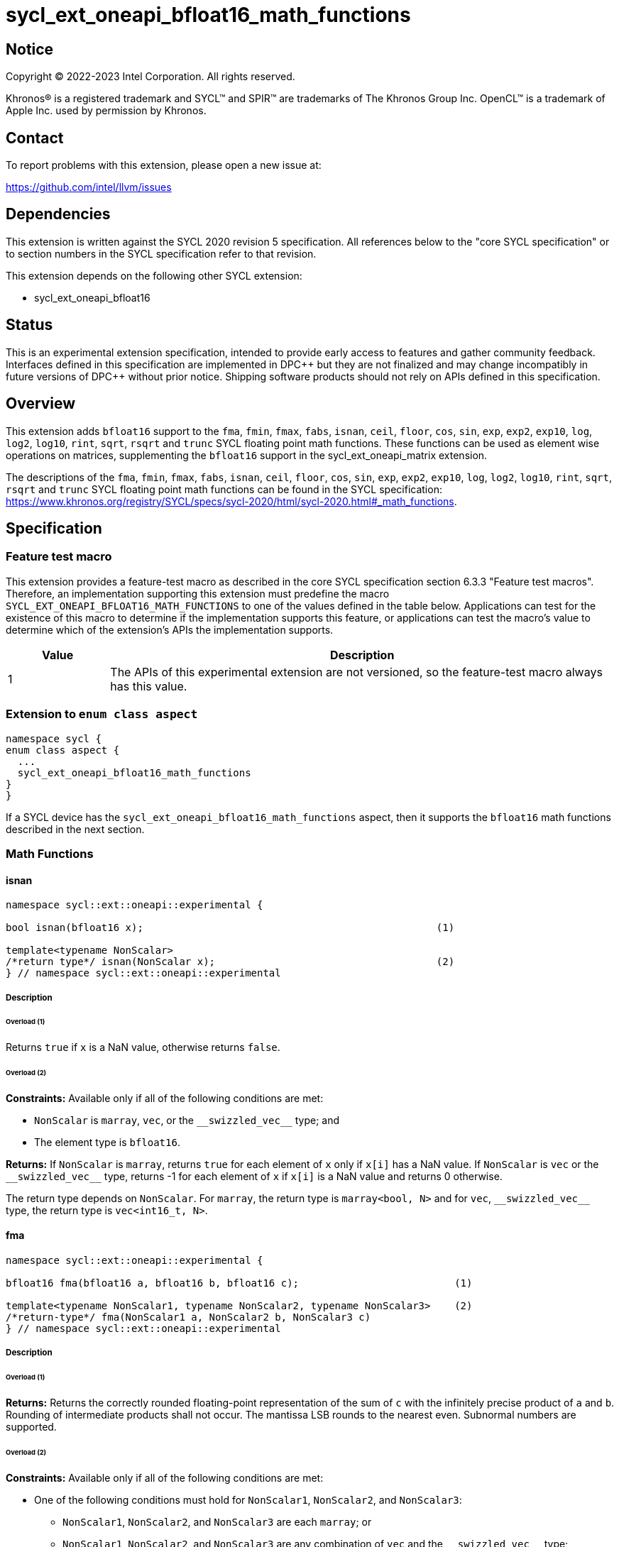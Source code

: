 = sycl_ext_oneapi_bfloat16_math_functions

:source-highlighter: coderay
:coderay-linenums-mode: table

// This section needs to be after the document title.
:doctype: book
:toc2:
:toc: left
:encoding: utf-8
:lang: en

:blank: pass:[ +]

// Set the default source code type in this document to C++,
// for syntax highlighting purposes.  This is needed because
// docbook uses c++ and html5 uses cpp.
:language: {basebackend@docbook:c++:cpp}

// This is necessary for asciidoc, but not for asciidoctor
:cpp: C++

== Notice

Copyright © 2022-2023 Intel Corporation. All rights reserved.

Khronos® is a registered trademark and SYCL™ and SPIR™ are trademarks of
The Khronos Group Inc. OpenCL™ is a trademark of Apple Inc. used by permission
by Khronos.

== Contact

To report problems with this extension, please open a new issue at:

https://github.com/intel/llvm/issues

== Dependencies

This extension is written against the SYCL 2020 revision 5 specification.
All references below to the "core SYCL specification" or to section
numbers in the SYCL specification refer to that revision.

This extension depends on the following other SYCL extension:

* sycl_ext_oneapi_bfloat16

== Status

This is an experimental extension specification, intended to provide early
access to features and gather community feedback. Interfaces defined in this
specification are implemented in DPC\++ but they are not finalized and may
change incompatibly in future versions of DPC++ without prior notice.
Shipping software products should not rely on APIs defined in this
specification.

== Overview

This extension adds `bfloat16` support to the `fma`, `fmin`, `fmax`, `fabs`,
`isnan`, `ceil`, `floor`, `cos`, `sin`, `exp`, `exp2`, `exp10`, `log`, `log2`,
`log10`, `rint`, `sqrt`, `rsqrt` and `trunc` SYCL floating point math functions.
These functions can be used as element wise operations on matrices, supplementing
the `bfloat16` support in the sycl_ext_oneapi_matrix extension.

The descriptions of the `fma`, `fmin`, `fmax`, `fabs`, `isnan`, `ceil`, `floor`,
`cos`, `sin`, `exp`, `exp2`, `exp10`, `log`, `log2`, `log10`, `rint`, `sqrt`,
`rsqrt` and `trunc` SYCL floating point math functions can be found in the SYCL
specification:
https://www.khronos.org/registry/SYCL/specs/sycl-2020/html/sycl-2020.html#_math_functions.

== Specification

=== Feature test macro

This extension provides a feature-test macro as described in the core SYCL
specification section 6.3.3 "Feature test macros". Therefore, an implementation
supporting this extension must predefine the macro 
`SYCL_EXT_ONEAPI_BFLOAT16_MATH_FUNCTIONS` to one of the values defined in the
table below. Applications can test for the existence of this macro to determine
if the implementation supports this feature, or applications can test the
macro's value to determine which of the extension's APIs the implementation
supports.
 
[%header,cols="1,5"]
|===
|Value |Description
|1     |The APIs of this experimental extension are not versioned, so the feature-test macro always has this value.
|===   

=== Extension to `enum class aspect`

[source]
----
namespace sycl {
enum class aspect {
  ...
  sycl_ext_oneapi_bfloat16_math_functions
}
}
----

If a SYCL device has the `sycl_ext_oneapi_bfloat16_math_functions` aspect,
then it supports the `bfloat16` math functions described in the next section.

=== Math Functions

==== isnan

```c++
namespace sycl::ext::oneapi::experimental {

bool isnan(bfloat16 x);                                                 (1)

template<typename NonScalar> 
/*return type*/ isnan(NonScalar x);                                     (2)
} // namespace sycl::ext::oneapi::experimental
```

===== Description
====== Overload (1)

Returns `true` if `x` is a NaN value, otherwise returns `false`.

====== Overload (2)

*Constraints:* Available only if all of the following conditions are met:

 - `NonScalar` is `marray`, `vec`, or the `[code]#+__swizzled_vec__+#` type; and
 - The element type is `bfloat16`.

*Returns:* If `NonScalar` is `marray`, returns `true` for each element of `x` only if `x[i]` has a NaN value. If `NonScalar` is `vec` or the `[code]#+__swizzled_vec__+#` type, returns -1 for each element of `x` if `x[i]` is a NaN value and returns 0 otherwise.

The return type depends on `NonScalar`. For `marray`, the return type is `marray<bool, N>` and for `vec`, `[code]#+__swizzled_vec__+#` type, the return type is `vec<int16_t, N>`.

==== fma

```c++
namespace sycl::ext::oneapi::experimental {

bfloat16 fma(bfloat16 a, bfloat16 b, bfloat16 c);                          (1)

template<typename NonScalar1, typename NonScalar2, typename NonScalar3>    (2)
/*return-type*/ fma(NonScalar1 a, NonScalar2 b, NonScalar3 c)
} // namespace sycl::ext::oneapi::experimental
```

===== Description

====== Overload (1)

*Returns:* Returns the correctly rounded floating-point representation of the
sum of `c` with the infinitely precise product of `a` and `b`.
Rounding of intermediate products shall not occur. The mantissa
LSB rounds to the nearest even. Subnormal numbers are supported.

====== Overload (2)

*Constraints:* Available only if all of the following conditions are met:

* One of the following conditions must hold for `NonScalar1`, `NonScalar2`, and `NonScalar3`:
** `NonScalar1`, `NonScalar2`, and `NonScalar3` are each `marray`; or
** `NonScalar1`, `NonScalar2`, and `NonScalar3` are any combination of `vec` and the `[code]#+__swizzled_vec__+#` type;
* `NonScalar1`, `NonScalar2`, and `NonScalar3` have the same number of elements;
* `NonScalar1`, `NonScalar2`, and `NonScalar3` have the same element type; and
* The element type of `NonScalar1`, `NonScalar2`, and `NonScalar3` is `bfloat16`.

*Returns:* For each element of `a`, `b`, and `c`; the correctly rounded floating-point representation of the sum of `c[i]` with the infinitely precise product of `a[i]` and `b[i]`. Rounding of intermediate products shall not occur. Edge case behavior is per the IEEE 754-2008 standard.

The return type is `NonScalar1` unless `NonScalar1` is the `[code]#+__swizzled_vec__+#` type, in which case the return type is the corresponding `vec`.

==== fmax

```c++
namespace sycl::ext::oneapi::experimental {
bfloat16 fmax(bfloat16 x, bfloat16 y);                                           (1)

template<typename NonScalar1, typename NonScalar2>                               (2)
/*return-type*/ fmax(NonScalar1 x, NonScalar2 y)

template<typename NonScalar>                                                     (3)
/*return-type*/ fmax(NonScalar x, bfloat16 y)
} // namespace sycl::ext::oneapi::experimental
```

===== Description

====== Overload (1)

Returns `y` if `x < y`, otherwise it returns `x`. If one argument is a NaN, `fmax()` returns the other
argument. If both arguments are NaNs, `fmax()` returns a NaN.

====== Overload (2)

*Constraints:* Available only if all of the following conditions are met:

* One of the following conditions must hold for `NonScalar1` and `NonScalar2`:
** Both `NonScalar1` and `NonScalar2` are `marray`; or
** `NonScalar1` and `NonScalar2` are any combination of `vec` and the `[code]#+__swizzled_vec__+#` type;
* `NonScalar1` and `NonScalar2` have the same number of elements;
* `NonScalar1` and `NonScalar2` have the same element type; and
* The element type of `NonScalar1` and `NonScalar2` is bfloat16.

*Returns:* For each element of `x` and `y`, the value `y[i]` if `x[i] < y[i]`, otherwise `x[i]`. If one element is a NaN, the result is the other element. If both elements are NaNs, the result is NaN.

The return type is `NonScalar1` unless `NonScalar1` is the `[code]#+__swizzled_vec__+#` type, in which case the return type is the corresponding `vec`.

====== Overload (3)

*Constraints:* Available only if all of the following conditions are met:

* NonScalar is `marray`, `vec`, or the `[code]#+__swizzled_vec__+#` type; and
* The element type is bfloat16.

*Returns:* For each element of `x`, the value `y` if `x[i] < y`, otherwise `x[i]`. If one value is a NaN, the result is the other value. If both value are NaNs, the result is a NaN.

The return type is `NonScalar` unless `NonScalar` is the `[code]#+__swizzled_vec__+#` type, in which case the return type is the corresponding `vec`.

==== fmin

```c++
namespace sycl::ext::oneapi::experimental {
bfloat16 fmin(bfloat16 x, bfloat16 y);                                           (1)

template<typename NonScalar1, typename NonScalar2>                               (2)
/*return-type*/ fmin(NonScalar1 x, NonScalar2 y)

template<typename NonScalar>                                                     (3)
/*return-type*/ fmin(NonScalar x, bfloat16 y)
} // namespace sycl::ext::oneapi::experimental
```

===== Description

====== Overload (1)

Returns `x` if `x < y`, otherwise it returns `y`. If one argument is a
NaN, `fmin()` returns the other argument. If both arguments are NaNs, `fmin()` returns a NaN.

====== Overload (2)

*Constraints:* Available only if all of the following conditions are met:

* One of the following conditions must hold for `NonScalar1` and `NonScalar2`:
** Both `NonScalar1` and `NonScalar2` are `marray`; or
** `NonScalar1` and `NonScalar2` are any combination of `vec` and the `[code]#+__swizzled_vec__+#` type;
* `NonScalar1` and `NonScalar2` have the same number of elements;
* `NonScalar1` and `NonScalar2` have the same element type; and
* The element type of `NonScalar1` and `NonScalar2` is bfloat16.

*Returns:* For each element of `x` and `y`, the value `x[i]` if `x[i] < y[i]`, otherwise `y[i]`. If one element is a NaN, the result is the other element. If both elements are NaNs, the result is NaN.

The return type is `NonScalar1` unless `NonScalar1` is the `[code]#+__swizzled_vec__+#` type, in which case the return type is the corresponding `vec`.

====== Overload (3)

*Constraints:* Available only if all of the following conditions are met:

* NonScalar is `marray`, `vec`, or the `[code]#+__swizzled_vec__+#` type; and
* The element type is bfloat16.

*Returns:* For each element of `x`, the value `x[i]` if `x[i] < y`, otherwise `y`. If one value is a NaN, the result is the other value. If both value are NaNs, the result is a NaN.

The return type is `NonScalar` unless `NonScalar` is the `[code]#+__swizzled_vec__+#` type, in which case the return type is the corresponding `vec`.

==== fabs

```c++
namespace sycl::ext::oneapi::experimental {
bfloat16 fabs(bfloat16 x);                                            (1)

template<typename NonScalar>                                          (2)
/*return-type*/ fabs(NonScalar x)
} // namespace sycl::ext::oneapi::experimental
```

===== Overload (1)

Compute absolute value(s) of a scalar `bfloat16` value.

====== Overload (2)

*Constraints:* Available only if all of the following conditions are met:

* `NonScalar` is `marray`, `vec`, or the `[code]#+__swizzled_vec__+#` type; and
* The element type is `bfloat16`.

*Returns:* For each element of `x`, the absolute value of `x[i]`.

The return type is `NonScalar` unless `NonScalar` is the `[code]#+__swizzled_vec__+#` type, in which case the return type is the corresponding `vec`.

==== ceil

```c++
namespace sycl::ext::oneapi::experimental {
bfloat16 ceil(bfloat16 x);                                            (1)

template<typename NonScalar>                                          (2)
/*return-type*/ ceil(NonScalar x)
} // namespace sycl::ext::oneapi::experimental
```

===== Overload (1)

The value `x` rounded to an integral value using the round to positive infinity rounding mode.

====== Overload (2)

*Constraints:* Available only if all of the following conditions are met:

* `NonScalar` is `marray`, `vec`, or the `[code]#+__swizzled_vec__+#` type; and
* The element type is `bfloat16`.

*Returns:* For each element of `x`, the value `x[i]` rounded to an integral value using the round to positive infinity rounding mode.

The return type is `NonScalar` unless `NonScalar` is the `[code]#+__swizzled_vec__+#` type, in which case the return type is the corresponding `vec`.

==== floor

```c++
namespace sycl::ext::oneapi::experimental {
bfloat16 floor(bfloat16 x);                                            (1)

template<typename NonScalar>                                           (2)
/*return-type*/ floor(NonScalar x)
} // namespace sycl::ext::oneapi::experimental
```

===== Overload (1)

The value `x` rounded to an integral value using the round to negative infinity rounding mode.

====== Overload (2)

*Constraints:* Available only if all of the following conditions are met:

* `NonScalar` is `marray`, `vec`, or the `[code]#+__swizzled_vec__+#` type; and
* The element type is `bfloat16`.

*Returns:* For each element of `x`, the value `x[i]` rounded to an integral value using the round to negative infinity rounding mode.

The return type is `NonScalar` unless `NonScalar` is the `[code]#+__swizzled_vec__+#` type, in which case the return type is the corresponding `vec`.

==== cos

```c++
namespace sycl::ext::oneapi::experimental {
bfloat16 cos(bfloat16 x);                                            (1)

template<typename NonScalar>                                         (2)
/*return-type*/ cos(NonScalar x)
} // namespace sycl::ext::oneapi::experimental
```

===== Overload (1)

Returns the cosine of `x`.

====== Overload (2)

*Constraints:* Available only if all of the following conditions are met:

* `NonScalar` is `marray`, `vec`, or the `[code]#+__swizzled_vec__+#` type; and
* The element type is `bfloat16`.

*Returns:* For each element of `x`, the cosine of `x[i]`.

The return type is `NonScalar` unless `NonScalar` is the `[code]#+__swizzled_vec__+#` type, in which case the return type is the corresponding `vec`.

==== sin

```c++
namespace sycl::ext::oneapi::experimental {
bfloat16 sin(bfloat16 x);                                            (1)

template<typename NonScalar>                                         (2)
/*return-type*/ sin(NonScalar x)
} // namespace sycl::ext::oneapi::experimental
```

===== Overload (1)

Returns the sine of `x`.

====== Overload (2)

*Constraints:* Available only if all of the following conditions are met:

* `NonScalar` is `marray`, `vec`, or the `[code]#+__swizzled_vec__+#` type; and
* The element type is `bfloat16`.

*Returns:* For each element of `x`, the sine of `x[i]`.

The return type is `NonScalar` unless `NonScalar` is the `[code]#+__swizzled_vec__+#` type, in which case the return type is the corresponding `vec`.

==== exp

```c++
namespace sycl::ext::oneapi::experimental {
bfloat16 exp(bfloat16 x);                                            (1)

template<typename NonScalar>                                         (2)
/*return-type*/ exp(NonScalar x)
} // namespace sycl::ext::oneapi::experimental
```

===== Overload (1)

Returns the base-e exponential of `x`.

====== Overload (2)

*Constraints:* Available only if all of the following conditions are met:

* `NonScalar` is `marray`, `vec`, or the `[code]#+__swizzled_vec__+#` type; and
* The element type is `bfloat16`.

*Returns:* For each element of `x`, the base-e exponential of `x[i]`.

The return type is `NonScalar` unless `NonScalar` is the `[code]#+__swizzled_vec__+#` type, in which case the return type is the corresponding `vec`.

==== exp2

```c++
namespace sycl::ext::oneapi::experimental {
bfloat16 exp2(bfloat16 x);                                            (1)

template<typename NonScalar>                                         (2)
/*return-type*/ exp2(NonScalar x)
} // namespace sycl::ext::oneapi::experimental
```

===== Overload (1)

Returns the base-2 exponential of `x`.

====== Overload (2)

*Constraints:* Available only if all of the following conditions are met:

* `NonScalar` is `marray`, `vec`, or the `[code]#+__swizzled_vec__+#` type; and
* The element type is `bfloat16`.

*Returns:* For each element of `x`, the base-2 exponential of `x[i]`.

The return type is `NonScalar` unless `NonScalar` is the `[code]#+__swizzled_vec__+#` type, in which case the return type is the corresponding `vec`.

==== exp10

```c++
namespace sycl::ext::oneapi::experimental {
bfloat16 exp10(bfloat16 x);                                            (1)

template<typename NonScalar>                                           (2)
/*return-type*/ exp10(NonScalar x)
} // namespace sycl::ext::oneapi::experimental
```

===== Overload (1)

Returns the base-10 exponential of `x`.

====== Overload (2)

*Constraints:* Available only if all of the following conditions are met:

* `NonScalar` is `marray`, `vec`, or the `[code]#+__swizzled_vec__+#` type; and
* The element type is `bfloat16`.

*Returns:* For each element of `x`, the base-10 exponential of `x[i]`.

The return type is `NonScalar` unless `NonScalar` is the `[code]#+__swizzled_vec__+#` type, in which case the return type is the corresponding `vec`.

==== log

```c++
namespace sycl::ext::oneapi::experimental {
bfloat16 log(bfloat16 x);                                              (1)

template<typename NonScalar>                                           (2)
/*return-type*/ log(NonScalar x)
} // namespace sycl::ext::oneapi::experimental
```

===== Overload (1)

Returns the natural logarithm of `x`.

====== Overload (2)

*Constraints:* Available only if all of the following conditions are met:

* `NonScalar` is `marray`, `vec`, or the `[code]#+__swizzled_vec__+#` type; and
* The element type is `bfloat16`.

*Returns:* For each element of `x`, the natural logarithm of `x[i]`.

The return type is `NonScalar` unless `NonScalar` is the `[code]#+__swizzled_vec__+#` type, in which case the return type is the corresponding `vec`.

==== log2

```c++
namespace sycl::ext::oneapi::experimental {
bfloat16 log2(bfloat16 x);                                              (1)

template<typename NonScalar>                                            (2)
/*return-type*/ log2(NonScalar x)
} // namespace sycl::ext::oneapi::experimental
```

===== Overload (1)

Returns the base-2 logarithm of `x`.

====== Overload (2)

*Constraints:* Available only if all of the following conditions are met:

* `NonScalar` is `marray`, `vec`, or the `[code]#+__swizzled_vec__+#` type; and
* The element type is `bfloat16`.

*Returns:* For each element of `x`, the base-2 logarithm of `x[i]`.

The return type is `NonScalar` unless `NonScalar` is the `[code]#+__swizzled_vec__+#` type, in which case the return type is the corresponding `vec`.

==== log10

```c++
namespace sycl::ext::oneapi::experimental {
bfloat16 log10(bfloat16 x);                                              (1)

template<typename NonScalar>                                             (2)
/*return-type*/ log10(NonScalar x)
} // namespace sycl::ext::oneapi::experimental
```

===== Overload (1)

Returns the base-10 logarithm of `x`.

====== Overload (2)

*Constraints:* Available only if all of the following conditions are met:

* `NonScalar` is `marray`, `vec`, or the `[code]#+__swizzled_vec__+#` type; and
* The element type is `bfloat16`.

*Returns:* For each element of `x`, the base-10 logarithm of `x[i]`.

The return type is `NonScalar` unless `NonScalar` is the `[code]#+__swizzled_vec__+#` type, in which case the return type is the corresponding `vec`.


==== rint

```c++
namespace sycl::ext::oneapi::experimental {
bfloat16 rint(bfloat16 x);                                              (1)

template<typename NonScalar>                                            (2)
/*return-type*/ rint(NonScalar x)
} // namespace sycl::ext::oneapi::experimental
```

===== Overload (1)

Returns the value `x` rounded to an integral value (using round to nearest even rounding mode) in floating-point format. Refer to section 7.1 of the OpenCL 1.2 specification document: https://registry.khronos.org/SYCL/specs/sycl-2020/html/sycl-2020.html#opencl12 for a description of the rounding modes.

====== Overload (2)

*Constraints:* Available only if all of the following conditions are met:

* `NonScalar` is `marray`, `vec`, or the `[code]#+__swizzled_vec__+#` type; and
* The element type is `bfloat16`.

*Returns:* For each element of `x`, the value `x[i]` rounded to an integral value (using round to nearest even rounding mode) in floating-point format.

The return type is `NonScalar` unless `NonScalar` is the `[code]#+__swizzled_vec__+#` type, in which case the return type is the corresponding `vec`.

==== sqrt

```c++
namespace sycl::ext::oneapi::experimental {
bfloat16 sqrt(bfloat16 x);                                              (1)

template<typename NonScalar>                                            (2)
/*return-type*/ sqrt(NonScalar x)
} // namespace sycl::ext::oneapi::experimental
```

===== Overload (1)

Returns the square root of `x`.

====== Overload (2)

*Constraints:* Available only if all of the following conditions are met:

* `NonScalar` is `marray`, `vec`, or the `[code]#+__swizzled_vec__+#` type; and
* The element type is `bfloat16`.

*Returns:* For each element of `x`, the square root of `x[i]`.

The return type is `NonScalar` unless `NonScalar` is the `[code]#+__swizzled_vec__+#` type, in which case the return type is the corresponding `vec`.

==== rsqrt

```c++
namespace sycl::ext::oneapi::experimental {
bfloat16 rsqrt(bfloat16 x);                                             (1)

template<typename NonScalar>                                            (2)
/*return-type*/ rsqrt(NonScalar x)
} // namespace sycl::ext::oneapi::experimental
```

===== Overload (1)

Returns the inverse square root of `x`.

====== Overload (2)

*Constraints:* Available only if all of the following conditions are met:

* `NonScalar` is `marray`, `vec`, or the `[code]#+__swizzled_vec__+#` type; and
* The element type is `bfloat16`.

*Returns:* For each element of `x`, the inverse square root of `x[i]`.

The return type is `NonScalar` unless `NonScalar` is the `[code]#+__swizzled_vec__+#` type, in which case the return type is the corresponding `vec`.

==== trunc

```c++
namespace sycl::ext::oneapi::experimental {
bfloat16 trunc(bfloat16 x);                                             (1)

template<typename NonScalar>                                            (2)
/*return-type*/ trunc(NonScalar x)
} // namespace sycl::ext::oneapi::experimental
```

===== Overload (1)

Returns the value `x` rounded to an integral value using the round to zero rounding mode.

====== Overload (2)

*Constraints:* Available only if all of the following conditions are met:

* `NonScalar` is `marray`, `vec`, or the `[code]#+__swizzled_vec__+#` type; and
* The element type is `bfloat16`.

*Returns:* For each element of `x`, the value `x[i]` rounded to an integral value using the round to zero rounding mode.

The return type is `NonScalar` unless `NonScalar` is the `[code]#+__swizzled_vec__+#` type, in which case the return type is the corresponding `vec`.

== Issues

1. We should decide on a roadmap to extend support of `bfloat16` to other
SYCL 2020 math functions.
